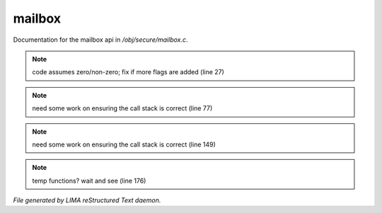 ********
mailbox
********

Documentation for the mailbox api in */obj/secure/mailbox.c*.

.. note:: code assumes zero/non-zero; fix if more flags are added (line 27)
.. note:: need some work on ensuring the call stack is correct (line 77)
.. note:: need some work on ensuring the call stack is correct (line 149)
.. note:: temp functions?  wait and see (line 176)

*File generated by LIMA reStructured Text daemon.*
